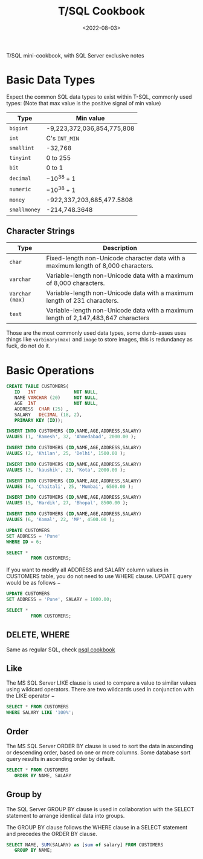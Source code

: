 #+TITLE: T/SQL Cookbook
#+DATE:  <2022-08-03>

#+BEGIN_PREVIEW
T/SQL mini-cookbook, with SQL Server exclusive notes
#+END_PREVIEW

* Basic Data Types
Expect the common SQL data types to exist within T-SQL, commonly used types: (Note that max
value is the positive signal of min value)
| Type         | Min value                  |
|--------------+----------------------------|
| ~bigint~     | -9,223,372,036,854,775,808 |
| ~int~        | C's ~INT_MIN~              |
| ~smallint~   | -32,768                    |
| ~tinyint~    | 0 to 255                   |
| ~bit~        | 0 to 1                     |
| ~decimal~    | $-10^{38} +1$              |
| ~numeric~    | $-10^{38} +1$              |
| ~money~      | -922,337,203,685,477.5808  |
| ~smallmoney~ | -214,748.3648              |

** Character Strings
| Type            | Description                                                                        |
|-----------------+------------------------------------------------------------------------------------|
| ~char~          | Fixed-length non-Unicode character data with a maximum length of 8,000 characters. |
| ~varchar~       | Variable-length non-Unicode data with a maximum of 8,000 characters.               |
| ~Varchar (max)~ | Variable-length non-Unicode data with a maximum length of 231 characters.          |
| ~text~          | Variable-length non-Unicode data with a maximum length of 2,147,483,647 characters |

Those are the most commonly used data types, some dumb-asses uses things like
~varbinary(max)~ and ~image~ to store images, this is redundancy as fuck, do not do it.


* Basic Operations
#+begin_src sql
CREATE TABLE CUSTOMERS(
   ID   INT              NOT NULL,
   NAME VARCHAR (20)     NOT NULL,
   AGE  INT              NOT NULL,
   ADDRESS  CHAR (25) ,
   SALARY   DECIMAL (18, 2),
   PRIMARY KEY (ID));
#+end_src

#+RESULTS:
: Executed


#+begin_src sql
INSERT INTO CUSTOMERS (ID,NAME,AGE,ADDRESS,SALARY)
VALUES (1, 'Ramesh', 32, 'Ahmedabad', 2000.00 );

INSERT INTO CUSTOMERS (ID,NAME,AGE,ADDRESS,SALARY)
VALUES (2, 'Khilan', 25, 'Delhi', 1500.00 );

INSERT INTO CUSTOMERS (ID,NAME,AGE,ADDRESS,SALARY)
VALUES (3, 'kaushik', 23, 'Kota', 2000.00 );

INSERT INTO CUSTOMERS (ID,NAME,AGE,ADDRESS,SALARY)
VALUES (4, 'Chaitali', 25, 'Mumbai', 6500.00 );

INSERT INTO CUSTOMERS (ID,NAME,AGE,ADDRESS,SALARY)
VALUES (5, 'Hardik', 27, 'Bhopal', 8500.00 );

INSERT INTO CUSTOMERS (ID,NAME,AGE,ADDRESS,SALARY)
VALUES (6, 'Komal', 22, 'MP', 4500.00 );
#+end_src

#+RESULTS:
: Records affected: 1
: Records affected: 1
: Records affected: 1
: Records affected: 1
: Records affected: 1
: Records affected: 1


#+begin_src sql
UPDATE CUSTOMERS
SET ADDRESS = 'Pune'
WHERE ID = 6;
#+end_src

#+RESULTS:
: Records affected: 1

#+begin_src sql
SELECT *
         FROM CUSTOMERS;
#+end_src

#+RESULTS:
: | id | name     | age | address                   | salary  |
: |----+----------+-----+---------------------------+---------|
: | 1  | Ramesh   | 32  | Ahmedabad                 | 2000.00 |
: | 2  | Khilan   | 25  | Delhi                     | 1500.00 |
: | 3  | kaushik  | 23  | Kota                      | 2000.00 |
: | 4  | Chaitali | 25  | Mumbai                    | 6500.00 |
: | 5  | Hardik   | 27  | Bhopal                    | 8500.00 |
: | 6  | Komal    | 22  | Pune                      | 4500.00 |


If you want to modify all ADDRESS and SALARY column values in CUSTOMERS table, you do not
need to use WHERE clause. UPDATE query would be as follows −



#+begin_src sql
UPDATE CUSTOMERS
SET ADDRESS = 'Pune', SALARY = 1000.00;
#+end_src

#+RESULTS:
: Records affected: 6


#+begin_src sql
SELECT *
         FROM CUSTOMERS;
#+end_src

#+RESULTS:
: | id | name     | age | address                   | salary  |
: |----+----------+-----+---------------------------+---------|
: | 1  | Ramesh   | 32  | Pune                      | 1000.00 |
: | 2  | Khilan   | 25  | Pune                      | 1000.00 |
: | 3  | kaushik  | 23  | Pune                      | 1000.00 |
: | 4  | Chaitali | 25  | Pune                      | 1000.00 |
: | 5  | Hardik   | 27  | Pune                      | 1000.00 |
: | 6  | Komal    | 22  | Pune                      | 1000.00 |

** DELETE, WHERE
Same as regular SQL, check [[file:psql.org][psql cookbook]]

** Like
The MS SQL Server LIKE clause is used to compare a value to similar values using wildcard
operators. There are two wildcards used in conjunction with the LIKE operator −

#+begin_src sql
SELECT * FROM CUSTOMERS
WHERE SALARY LIKE '100%';
#+end_src

#+RESULTS:
: | id | name     | age | address                   | salary  |
: |----+----------+-----+---------------------------+---------|
: | 1  | Ramesh   | 32  | Pune                      | 1000.00 |
: | 2  | Khilan   | 25  | Pune                      | 1000.00 |
: | 3  | kaushik  | 23  | Pune                      | 1000.00 |
: | 4  | Chaitali | 25  | Pune                      | 1000.00 |
: | 5  | Hardik   | 27  | Pune                      | 1000.00 |
: | 6  | Komal    | 22  | Pune                      | 1000.00 |
** Order
The MS SQL Server ORDER BY clause is used to sort the data in ascending or descending order,
based on one or more columns. Some database sort query results in ascending order by
default.

#+begin_src sql
SELECT * FROM CUSTOMERS
   ORDER BY NAME, SALARY
#+end_src

#+RESULTS:
: | id | name     | age | address                   | salary  |
: |----+----------+-----+---------------------------+---------|
: | 4  | Chaitali | 25  | Pune                      | 1000.00 |
: | 5  | Hardik   | 27  | Pune                      | 1000.00 |
: | 3  | kaushik  | 23  | Pune                      | 1000.00 |
: | 2  | Khilan   | 25  | Pune                      | 1000.00 |
: | 6  | Komal    | 22  | Pune                      | 1000.00 |
: | 1  | Ramesh   | 32  | Pune                      | 1000.00 |
** Group by

The SQL Server GROUP BY clause is used in collaboration with the SELECT statement to arrange
identical data into groups.

The GROUP BY clause follows the WHERE clause in a SELECT statement and precedes the ORDER BY
clause.


#+begin_src sql
SELECT NAME, SUM(SALARY) as [sum of salary] FROM CUSTOMERS
   GROUP BY NAME;
#+end_src

#+RESULTS:
: | name     | sum of salary |
: |----------+---------------|
: | Chaitali | 1000.00       |
: | Hardik   | 1000.00       |
: | kaushik  | 1000.00       |
: | Khilan   | 1000.00       |
: | Komal    | 1000.00       |
: | Ramesh   | 1000.00       |
